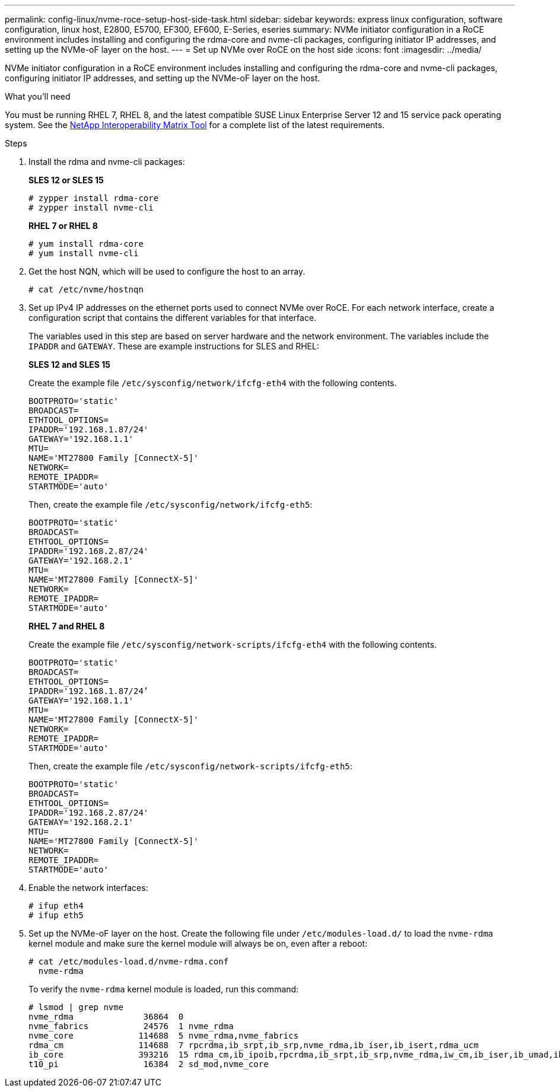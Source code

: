 ---
permalink: config-linux/nvme-roce-setup-host-side-task.html
sidebar: sidebar
keywords: express linux configuration, software configuration, linux host, E2800, E5700, EF300, EF600, E-Series, eseries
summary: NVMe initiator configuration in a RoCE environment includes installing and configuring the rdma-core and nvme-cli packages, configuring initiator IP addresses, and setting up the NVMe-oF layer on the host.
---
= Set up NVMe over RoCE on the host side
:icons: font
:imagesdir: ../media/

[.lead]
NVMe initiator configuration in a RoCE environment includes installing and configuring the rdma-core and nvme-cli packages, configuring initiator IP addresses, and setting up the NVMe-oF layer on the host.

.What you'll need

You must be running RHEL 7, RHEL 8, and the latest compatible SUSE Linux Enterprise Server 12 and 15 service pack operating system. See the https://mysupport.netapp.com/matrix[NetApp Interoperability Matrix Tool^] for a complete list of the latest requirements.

.Steps

. Install the rdma and nvme-cli packages:
+
*SLES 12 or SLES 15*
+
----

# zypper install rdma-core
# zypper install nvme-cli
----
+
*RHEL 7 or RHEL 8*
+
----

# yum install rdma-core
# yum install nvme-cli
----
. Get the host NQN, which will be used to configure the host to an array.
+
----
# cat /etc/nvme/hostnqn
----
+
. Set up IPv4 IP addresses on the ethernet ports used to connect NVMe over RoCE. For each network interface, create a configuration script that contains the different variables for that interface.
+
The variables used in this step are based on server hardware and the network environment. The variables include the `IPADDR` and `GATEWAY`. These are example instructions for SLES and RHEL:
+
*SLES 12 and SLES 15*
+
Create the example file `/etc/sysconfig/network/ifcfg-eth4` with the following contents.
+
----
BOOTPROTO='static'
BROADCAST=
ETHTOOL_OPTIONS=
IPADDR='192.168.1.87/24'
GATEWAY='192.168.1.1'
MTU=
NAME='MT27800 Family [ConnectX-5]'
NETWORK=
REMOTE_IPADDR=
STARTMODE='auto'
----
+
Then, create the example file `/etc/sysconfig/network/ifcfg-eth5`:
+
----
BOOTPROTO='static'
BROADCAST=
ETHTOOL_OPTIONS=
IPADDR='192.168.2.87/24'
GATEWAY='192.168.2.1'
MTU=
NAME='MT27800 Family [ConnectX-5]'
NETWORK=
REMOTE_IPADDR=
STARTMODE='auto'
----
+
*RHEL 7 and RHEL 8*
+
Create the example file `/etc/sysconfig/network-scripts/ifcfg-eth4` with the following contents.
+
----
BOOTPROTO='static'
BROADCAST=
ETHTOOL_OPTIONS=
IPADDR='192.168.1.87/24’
GATEWAY='192.168.1.1'
MTU=
NAME='MT27800 Family [ConnectX-5]'
NETWORK=
REMOTE_IPADDR=
STARTMODE='auto'
----
+
Then, create the example file `/etc/sysconfig/network-scripts/ifcfg-eth5`:
+
----
BOOTPROTO='static'
BROADCAST=
ETHTOOL_OPTIONS=
IPADDR='192.168.2.87/24'
GATEWAY='192.168.2.1'
MTU=
NAME='MT27800 Family [ConnectX-5]'
NETWORK=
REMOTE_IPADDR=
STARTMODE='auto'
----
+
. Enable the network interfaces:
+
----

# ifup eth4
# ifup eth5
----

. Set up the NVMe-oF layer on the host. Create the following file under `/etc/modules-load.d/` to load the `nvme-rdma` kernel module and make sure the kernel module will always be on, even after a reboot:
+
----

# cat /etc/modules-load.d/nvme-rdma.conf
  nvme-rdma
----
To verify the `nvme-rdma` kernel module is loaded, run this command:
+
----
# lsmod | grep nvme
nvme_rdma              36864  0
nvme_fabrics           24576  1 nvme_rdma
nvme_core             114688  5 nvme_rdma,nvme_fabrics
rdma_cm               114688  7 rpcrdma,ib_srpt,ib_srp,nvme_rdma,ib_iser,ib_isert,rdma_ucm
ib_core               393216  15 rdma_cm,ib_ipoib,rpcrdma,ib_srpt,ib_srp,nvme_rdma,iw_cm,ib_iser,ib_umad,ib_isert,rdma_ucm,ib_uverbs,mlx5_ib,qedr,ib_cm
t10_pi                 16384  2 sd_mod,nvme_core
----
+
